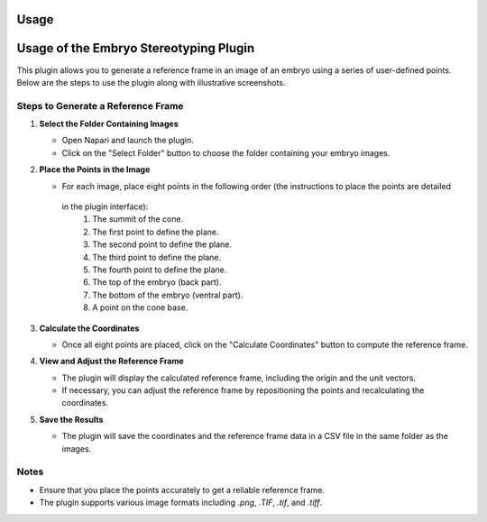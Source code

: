 Usage
=====

Usage of the Embryo Stereotyping Plugin
========================================

This plugin allows you to generate a reference frame in an image of an embryo using a series of user-defined points.
Below are the steps to use the plugin along with illustrative screenshots.

Steps to Generate a Reference Frame
-----------------------------------

1. **Select the Folder Containing Images**

   - Open Napari and launch the plugin.
   - Click on the "Select Folder" button to choose the folder containing your embryo images.

   .. image:: _static/select_folder.png
      :alt: Select Folder

2. **Place the Points in the Image**

   - For each image, place eight points in the following order (the instructions to place the points are detailed
    in the plugin interface):
     1. The summit of the cone.
     2. The first point to define the plane.
     3. The second point to define the plane.
     4. The third point to define the plane.
     5. The fourth point to define the plane.
     6. The top of the embryo (back part).
     7. The bottom of the embryo (ventral part).
     8. A point on the cone base.

   .. image:: _static/place_points.png
      :alt: Place Points

3. **Calculate the Coordinates**

   - Once all eight points are placed, click on the "Calculate Coordinates" button to compute the reference frame.

   .. image:: _static/calculate_coordinates.png
      :alt: Calculate Coordinates

4. **View and Adjust the Reference Frame**

   - The plugin will display the calculated reference frame, including the origin and the unit vectors.
   - If necessary, you can adjust the reference frame by repositioning the points and recalculating the coordinates.

   .. image:: _static/view_reference_frame.png
      :alt: View Reference Frame

5. **Save the Results**

   - The plugin will save the coordinates and the reference frame data in a CSV file in the same folder as the images.

   .. image:: _static/save_results.png
      :alt: Save Results

Notes
-----

- Ensure that you place the points accurately to get a reliable reference frame.
- The plugin supports various image formats including `.png`, `.TIF`, `.tif`, and `.tiff`.


